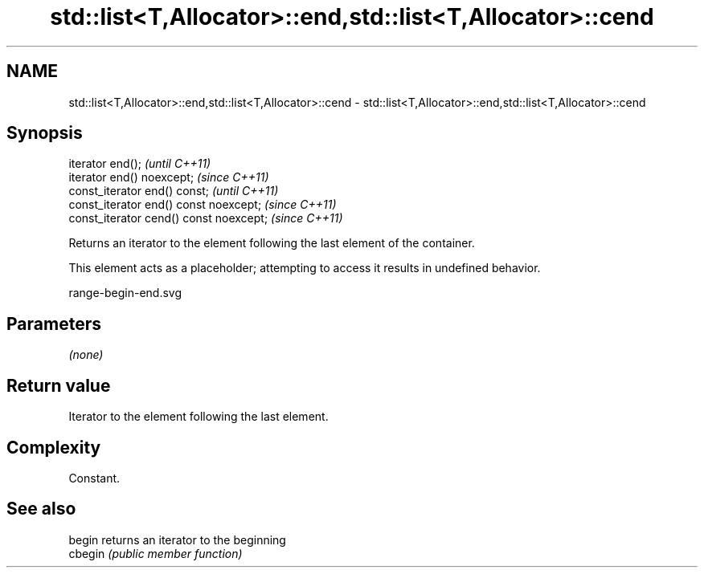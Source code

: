 .TH std::list<T,Allocator>::end,std::list<T,Allocator>::cend 3 "2020.03.24" "http://cppreference.com" "C++ Standard Libary"
.SH NAME
std::list<T,Allocator>::end,std::list<T,Allocator>::cend \- std::list<T,Allocator>::end,std::list<T,Allocator>::cend

.SH Synopsis
   iterator end();                        \fI(until C++11)\fP
   iterator end() noexcept;               \fI(since C++11)\fP
   const_iterator end() const;            \fI(until C++11)\fP
   const_iterator end() const noexcept;   \fI(since C++11)\fP
   const_iterator cend() const noexcept;  \fI(since C++11)\fP

   Returns an iterator to the element following the last element of the container.

   This element acts as a placeholder; attempting to access it results in undefined behavior.

   range-begin-end.svg

.SH Parameters

   \fI(none)\fP

.SH Return value

   Iterator to the element following the last element.

.SH Complexity

   Constant.

.SH See also

   begin  returns an iterator to the beginning
   cbegin \fI(public member function)\fP
